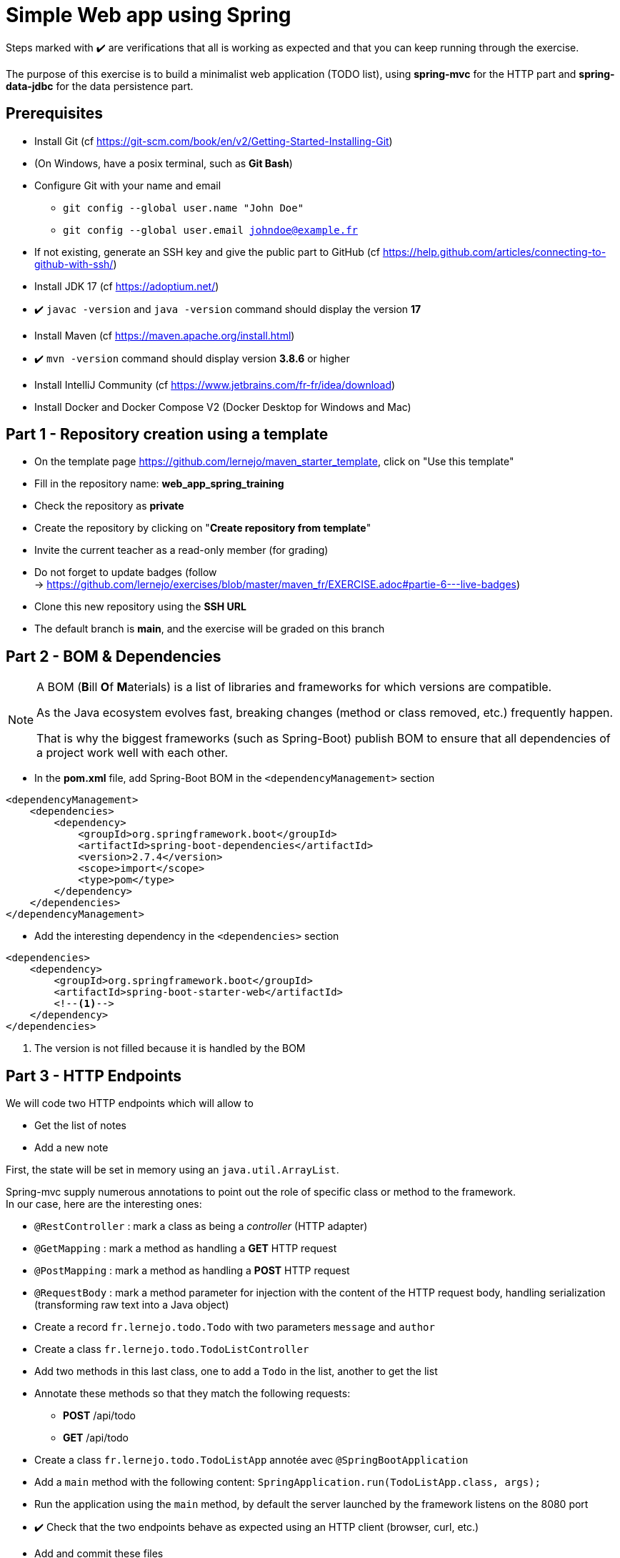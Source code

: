 = Simple Web app using Spring

ifdef::env-github[]
:tip-caption: :bulb:
:note-caption: :information_source:
endif::[]

:hardbreaks-option:

Steps marked with ✔️ are verifications that all is working as expected and that you can keep running through the exercise.

The purpose of this exercise is to build a minimalist web application (TODO list), using *spring-mvc* for the HTTP part and *spring-data-jdbc* for the data persistence part.

== Prerequisites

* Install Git (cf https://git-scm.com/book/en/v2/Getting-Started-Installing-Git)
* (On Windows, have a posix terminal, such as **Git Bash**)
* Configure Git with your name and email
** `git config --global user.name "John Doe"`
** `git config --global user.email johndoe@example.fr`
* If not existing, generate an SSH key and give the public part to GitHub (cf https://help.github.com/articles/connecting-to-github-with-ssh/)

* Install JDK 17 (cf https://adoptium.net/)
* ✔️ `javac -version` and `java -version` command should display the version **17**

* Install Maven (cf https://maven.apache.org/install.html)
* ✔️ `mvn -version` command should display version *3.8.6* or higher

* Install IntelliJ Community (cf https://www.jetbrains.com/fr-fr/idea/download)

* Install Docker and Docker Compose V2 (Docker Desktop for Windows and Mac)

== Part 1 - Repository creation using a template

* On the template page https://github.com/lernejo/maven_starter_template, click on "Use this template"
* Fill in the repository name: **web_app_spring_training**
* Check the repository as **private**
* Create the repository by clicking on "*Create repository from template*"
* Invite the current teacher as a read-only member (for grading)
* Do not forget to update badges (follow
  -> https://github.com/lernejo/exercises/blob/master/maven_fr/EXERCISE.adoc#partie-6---live-badges)
* Clone this new repository using the *SSH URL*
* The default branch is *main*, and the exercise will be graded on this branch

== Part 2 - BOM & Dependencies

[NOTE]
====
A BOM (**B**ill **O**f **M**aterials) is a list of libraries and frameworks for which versions are compatible.

As the Java ecosystem evolves fast, breaking changes (method or class removed, etc.) frequently happen.

That is why the biggest frameworks (such as Spring-Boot) publish BOM to ensure that all dependencies of a project work well with each other.
====

* In the *pom.xml* file, add Spring-Boot BOM in the `<dependencyManagement>` section

[source,xml]
----
<dependencyManagement>
    <dependencies>
        <dependency>
            <groupId>org.springframework.boot</groupId>
            <artifactId>spring-boot-dependencies</artifactId>
            <version>2.7.4</version>
            <scope>import</scope>
            <type>pom</type>
        </dependency>
    </dependencies>
</dependencyManagement>
----

* Add the interesting dependency in the `<dependencies>` section

[source,xml]
----
<dependencies>
    <dependency>
        <groupId>org.springframework.boot</groupId>
        <artifactId>spring-boot-starter-web</artifactId>
        <!--1-->
    </dependency>
</dependencies>
----

<1> The version is not filled because it is handled by the BOM

== Part 3 - HTTP Endpoints

We will code two HTTP endpoints which will allow to

* Get the list of notes
* Add a new note

First, the state will be set in memory using an `java.util.ArrayList`.

Spring-mvc supply numerous annotations to point out the role of specific class or method to the framework.
In our case, here are the interesting ones:

* `@RestController` : mark a class as being a _controller_ (HTTP adapter)
* `@GetMapping` : mark a method as handling a *GET* HTTP request
* `@PostMapping` : mark a method as handling a *POST* HTTP request
* `@RequestBody` : mark a method parameter for injection with the content of the HTTP request body, handling serialization (transforming raw text into a Java object)

* Create a record `fr.lernejo.todo.Todo` with two parameters `message` and `author`
* Create a class `fr.lernejo.todo.TodoListController`
* Add two methods in this last class, one to add a `Todo` in the list, another to get the list
* Annotate these methods so that they match the following requests:
** *POST* /api/todo
** *GET* /api/todo
* Create a class `fr.lernejo.todo.TodoListApp` annotée avec `@SpringBootApplication`
* Add a `main` method with the following content: `SpringApplication.run(TodoListApp.class, args);`
* Run the application using the `main` method, by default the server launched by the framework listens on the 8080 port
* ✔️ Check that the two endpoints behave as expected using an HTTP client (browser, curl, etc.)
* Add and commit these files

== Part 4 - A filter to add an HTTP header

If our application is scaled horizontally, we will need to identify by which instance a given request is handled.
To this end, we will create a filter which will add a header *Instance-Id* to each HTTP response.

[NOTE]
====
A filter is a component implementing the `javax.servlet.Filter` interface, and will be used at the arrival of every request.

It implements the *Chain of Responsibility* pattern, and its role (as a link) is to perform an operation and [.underline]#hand over to the next filter#:

[source,java]
----
chain.doFilter(request, response);
----

A filter can also decide to interrupt the chain, in this case, the HTTP response will be sent as it is.
====

* Create a class `fr.lernejo.todo.ApplicationIdentifierFilter` implementing the `javax.servlet.Filter` interface and annotated with `@Component`
* Generate a random `UUID` in this class constructor and store its `String` representation in a field of the class
* In the implementation of the `doFilter` method, add the header *Instance-Id* with the random UUID value to the response before calling the next filter.

To do this, the response object should be casted to the `javax.servlet.http.HttpServletResponse` type, which has a `setHeader` method.

[NOTE]
====
The pattern-matching is a flow control tool allowing to have different execution branches depending on the type of an object.

In Java, this feature is under construction.

However, some parts are already usable, especially to avoid an explicit _downcast_:

[source,java]
----
public void myMethod(Object myParam) {
    if (myParam instanceof String myString) {
        // <1>
    }
}
----
<1> The `myString` variable is of type `String`. The execution will not go inside the `if` bloc if the given parameter is not a `String`
====

* ✔️ Start the application and check that the *Instance-Id* header is set
* ✔️ Multiple calls should return the same header, however if the application is restarted, it will change
* Add and commit the changes

== Part 5 - Docker image of our application & Docker Compose

Docker is a tool allowing to run containers based on images.

Images themselves are archives containing the required/wanted binaries (OS, tools, application, etc.).

Docker Compose is a container orchestrator, able to manage, consistently, from the same descriptor file, a set of containers.

* Add in the `<build>` section of the *pom.xml* file the following content:

[source,xml]
----
<build>
    <plugins>
        <plugin>
            <groupId>org.springframework.boot</groupId>
            <artifactId>spring-boot-maven-plugin</artifactId>
            <version>2.5.5</version>
            <executions>
                <execution>
                    <goals>
                        <goal>repackage</goal> <!--1-->
                    </goals>
                </execution>
            </executions>
        </plugin>
    </plugins>
</build>
----

<1> The goal *repackage* is this plugin supplied by Spring-Boot will replace the jar created by the *maven-jar-plugin* by an auto-executable one, containing also the code of the dependencies

// -

* Create a *Dockerfile* file at the root of the project (next to the *pom.xml* file)
* Paste in it the following content:

[source,Docker]
----
# <1>
FROM maven:3.8.3-openjdk-17 AS build
COPY src /home/app/src
COPY pom.xml /home/app
# <2>
RUN mvn -f /home/app/pom.xml clean package

# <3>
FROM eclipse-temurin:17-jdk-focal
# <4>
COPY --from=build /home/app/target/maven_training-1.0.0-SNAPSHOT.jar /usr/local/lib/app.jar
# <5>
EXPOSE 8080
ENTRYPOINT ["java","-jar","/usr/local/lib/app.jar"]
----

<1> Image containing Maven, used to build the project in a "*build*" step
<2> Project jar packaging
<3> Base image used for the final image, not containing Maven
<4> It can be necessary to change the name of the archive, if the name or the version of the project have been changed
<5> The application listens on the 8080 port, and this information is filled in to be able to handle network configuration and port forwarding

// -

* Create a *docker-compose.yml* file at the root of the project
* Paste in it the following content:

[source,yml]
----
version: "3.9"
services:
  todolist:
    build : . # <1>
    ports:
      - 8081:8080 # <2>
----

<1> Use the *Dockerfile* int the same directory
<2> Forward the 8081 port of the host (left) to the 8080 port of the container (right)

// -

* Start the app with the `docker compose up -d` command
* ✔️ Check that the service is available (GET http://localhost:8081/api/todo)
* Add and commit the changes

== Part 6 - Scaling and load-balancing

We are now setting upa load-balancer to distribute the HTTP traffic on several instances of our application.

* In the *docker-compose.yml* file, add the following content under the service tag:

[source,yml]
----
traefik:
    image: traefik:2.5
    restart: unless-stopped
    ports:
      - 80:80
      - 8080:8080
    volumes:
      - /var/run/docker.sock:/var/run/docker.sock:ro
      - ./traefik.toml:/traefik.toml
----

* Create a *traefik.toml* file at the root of the project with the following content:

[source,toml]
----
[global]
  sendAnonymousUsage = false

[accessLog]

[log]
  level = "DEBUG"
  format = "common"

[providers]
  [providers.docker]
    endpoint = "unix:///var/run/docker.sock"
    watch = true
    exposedByDefault = true
    swarmMode = false

[api]
  dashboard = true
  debug = false
  insecure = true

[entryPoints]
  [entryPoints.insecure]
    address = ":80"
----

[NOTE]
====
Traefik comes with a dashboard available at http://localhost:8080.
The *8080* port is used for the administration, whereas the *80* port is used for service.
When Traefik uses the Docker _provider_, the routing configuration is inferred from the labels set on services declared in Docker Compose.
====

* The the following labels to the *todolist* servive in the *docker-compose.yml* file:

[source,yml]
----
labels:
- "traefik.http.routers.todolist.rule=PathPrefix(`/app`)"
- "traefik.http.middlewares.todolist.stripPrefix.prefixes=/app"
- "traefik.http.routers.todolist.middlewares=todolist@docker"
----

* Start the various containers using the `docker compose up -d` command
* ✔️ Check that the service is available at http://localhost:80/app/api/todo

[NOTE]
====
A same port cannot be listened to by more than one process.
If a port of the host is fixed in the configuration of a Docker Compose service, this service cannot be scaled using the _replica_ feature.
====

* Delete the hardcoded port of the host in the *todolist* service in the *docker-compose.yml* file
* Add the following configuration to the same service so Docker will start 3 instances:

[source,yml]
----
deploy:
  replicas: 3
----

* Start the various containers using the `docker compose up -d` command
* ✔️ Check that the *Instance-Id* header takes 3 distinct values, whatever the number of HTTP calls
* Add and commit the changes

== Part 7 - Database persistence

Until now, the state of the application is stored in memory, so when the application is restarted, every dta is lost.
Furthermore, when having multiple instances behind a load-balancer, the state appear inconsistent, as it depend on the instance the HTTP request is routed to.

This kinf of application is said _stateful_ (having a state), is not compatible with horizontal scaling.

In this case, we will transform it into a _stateless_ application (having no state), by pushing the state further away.

It exists multiple solutions to share a state between distinct instances (brokers, cache, databases, shared memory API such as Hazelcast, etc.)

In this exercise, we will store the state in a PostgreSQL database.

* Add the following dependencies in the pom.xml file

[source,xml]
----
<dependency>
    <groupId>org.springframework.boot</groupId>
    <artifactId>spring-boot-starter-data-jdbc</artifactId>
</dependency>
<dependency>
    <groupId>org.postgresql</groupId>
    <artifactId>postgresql</artifactId>
    <version>42.5.0</version>
</dependency>
----

* Create a *application.yml* file in the *src/main/resources* directory with the following content:

[source,yml]
----
spring:
  sql.init.mode: always # <1>
  datasource:
    url: jdbc:postgresql://localhost:5432,postgres:5432/postgres
    username: postgres
    password: example
----
<1> Allows to execute the *schema.sql* file at application startup

* Create in the same directory a *schema.sql* file with the following content:

[source,sql]
----
CREATE TABLE IF NOT EXISTS todo (
    id BIGSERIAL PRIMARY KEY,
    message TEXT,
    author CHAR(64)
);
----

* Create a class `fr.lernejo.todo.TodoEntity` annotated with `@Table("todo")`
* Add to it 3 fields _publics_ _mutables_
** `Long id` annotated with `@Id`
** `String message`
** `String author`

[NOTE]
====
Current persistence libraries (Spring-data, Hibernate, etc.) work with _entities_ which are projections as objects of the data stored in database.

(JPA) Entities, are expected by these libraries to be mutable, and have getters and setters.
====

* Create an interface `fr.lernejo.todo.TodoRepository` annotated with `@Repository` and extending `CrudRepository<TodoEntity, Long>`

[NOTE]
====
Here the _magic_ of Spring will take place, the interface will have an implementation at runtime (no concrete class), and this is possible using a dynamic proxy.

All the methods of this interface allowing standard operations such as saving, deleting, listing, finding by an id, etc. will have a standard behavior without the need to code it.

This is the most advanced implementation of the *Generic DAO* pattern.
====

* Modify the `TodoListController` class to:
** Take as constructor parameter an object of type `TodoRepository`
** Use this repository in the existing methods, instead of the `ArrayList`
** Delete the `ArrayList` field, that has became useless

* Modify the `docker-compose.yml` file by adding a new service:

[source,yml]
----
postgres:
    image: postgres:14.0-alpine
    container_name: postgres
    ports:
      - 5432:5432
    environment:
      POSTGRES_PASSWORD: example
----

* Restart the build of the Docker image using `docker compose build`
* Start the various containers using the `docker compose up -d` command
* ✔️ Check that the API behaves consistently even if HTTP requests are served by different instances: http://localhost:80/app/api/todo
* Add and commit the changes

Here is a little architecture schema of the project you just finished:

image::final_architecture.png[align=center]
